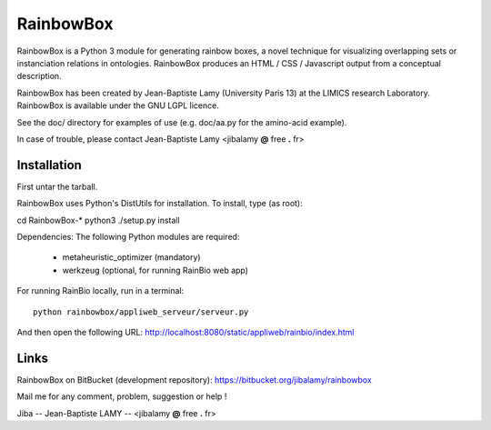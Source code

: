 RainbowBox
==========

RainbowBox is a Python 3 module for generating rainbow boxes, a novel technique
for visualizing overlapping sets or instanciation relations in ontologies.
RainbowBox produces an HTML / CSS / Javascript output from a conceptual description.

RainbowBox has been created by Jean-Baptiste Lamy (University Paris 13)
at the LIMICS research Laboratory.
RainbowBox is available under the GNU LGPL licence.

See the doc/ directory for examples of use (e.g. doc/aa.py for the amino-acid example).

In case of trouble, please contact Jean-Baptiste Lamy <jibalamy **@** free **.** fr>


Installation
------------

First untar the tarball.

RainbowBox uses Python's DistUtils for installation. To install, type (as root):

cd RainbowBox-*
python3 ./setup.py install

Dependencies: The following Python modules are required:

 * metaheuristic_optimizer (mandatory)

 * werkzeug (optional, for running RainBio web app)


For running RainBio locally, run in a terminal:

::
   
   python rainbowbox/appliweb_serveur/serveur.py

And then open the following URL: http://localhost:8080/static/appliweb/rainbio/index.html


Links
-----

RainbowBox on BitBucket (development repository): https://bitbucket.org/jibalamy/rainbowbox

Mail me for any comment, problem, suggestion or help !

Jiba -- Jean-Baptiste LAMY -- <jibalamy **@** free **.** fr>

